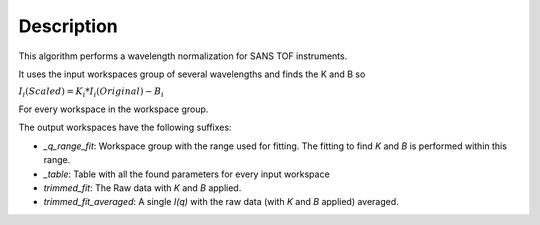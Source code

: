 .. algorithm::

.. summary::

.. alias::

.. properties::

Description
-----------

This algorithm performs a wavelength normalization for SANS TOF instruments.

It uses the input workspaces group of several wavelengths and finds the K and B so

:math:`I_i(Scaled) = K_i * I_i(Original) - B_i`

For every workspace in the workspace group.

The output workspaces have the following suffixes:

- `_q_range_fit`: Workspace group with the range used for fitting. The fitting to find `K` and `B` is performed within this range.
- `_table`: Table with all the found parameters for every input workspace
- `trimmed_fit`: The Raw data with `K` and `B` applied.
- `trimmed_fit_averaged`:  A single `I(q)` with the raw data (with `K` and `B` applied) averaged.

.. categories::

.. sourcelink::
